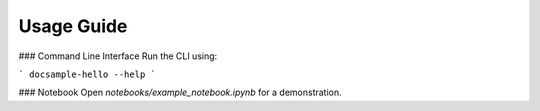 Usage Guide
===========

### Command Line Interface
Run the CLI using:

```
docsample-hello --help
```

### Notebook
Open `notebooks/example_notebook.ipynb` for a demonstration.
